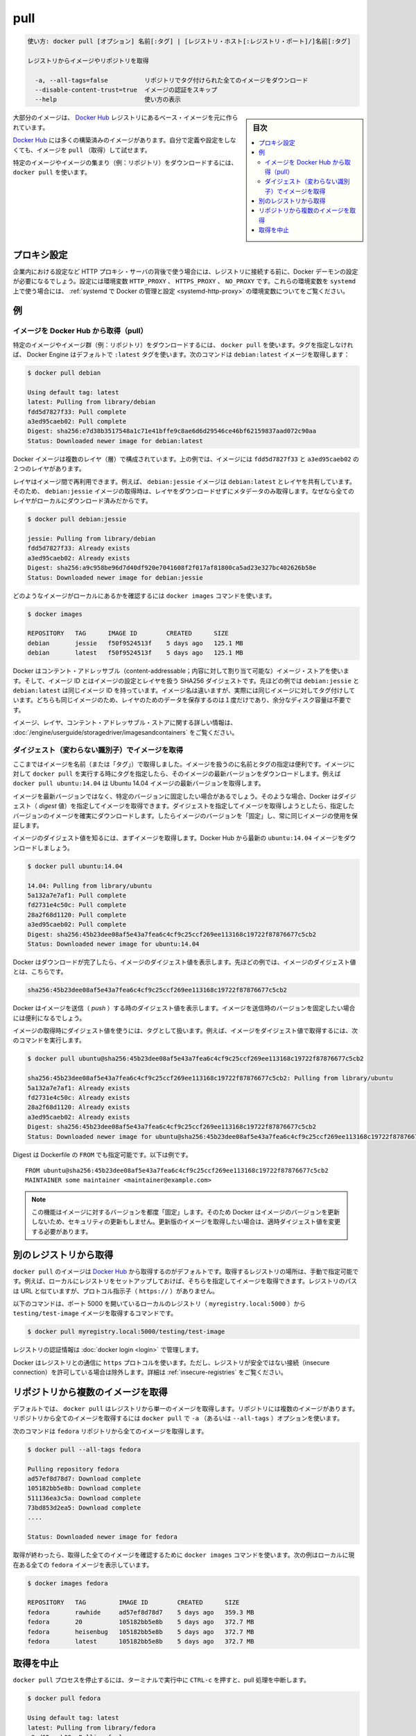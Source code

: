 .. -*- coding: utf-8 -*-
.. URL: https://docs.docker.com/engine/reference/commandline/pull/
.. SOURCE: https://github.com/docker/docker/blob/master/docs/reference/commandline/pull.md
   doc version: 1.12
      https://github.com/docker/docker/commits/master/docs/reference/commandline/pull.md
.. check date: 2016/06/16
.. Commits on Jun 12, 2016 0c3a4a1fcdbb4b7e14292a871dec4bf6828ae57c
.. -------------------------------------------------------------------

.. pull

=======================================
pull
=======================================

.. code-block:: bash

   使い方: docker pull [オプション] 名前[:タグ] | [レジストリ・ホスト[:レジストリ・ポート]/]名前[:タグ]
   
   レジストリからイメージやリポジトリを取得
   
     -a, --all-tags=false          リポジトリでタグ付けられた全てのイメージをダウンロード
     --disable-content-trust=true  イメージの認証をスキップ
     --help                        使い方の表示

.. sidebar:: 目次

   .. contents:: 
       :depth: 3
       :local:

.. Most of your images will be created on top of a base image from the Docker Hub registry.

大部分のイメージは、 `Docker Hub <https://hub.docker.com/>`_ レジストリにあるベース・イメージを元に作られています。

.. Docker Hub contains many pre-built images that you can pull and try without needing to define and configure your own.

`Docker Hub <https://hub.docker.com/>`_ には多くの構築済みのイメージがあります。自分で定義や設定をしなくても、イメージを ``pull`` （取得）して試せます。

.. It is also possible to manually specify the path of a registry to pull from. For example, if you have set up a local registry, you can specify its path to pull from it. A repository path is similar to a URL, but does not contain a protocol specifier (https://, for example).

.. また、手動でレジストリのパスを指定し、そこから取得することも可能です。例えば、ローカルにレジストリをセットアップしている場合、そのパスを指定して、そこから pull できます。リポジトリのパスは、 URL に似た形式ですが、プロトコルの指定は含みません（例： ``https://`` ）。

.. To download a particular image, or set of images (i.e., a repository), use docker pull:

特定のイメージやイメージの集まり（例：リポジトリ）をダウンロードするには、 ``docker pull`` を使います。

.. Proxy configuration

.. _pull-proxy-configuration:

プロキシ設定
====================

.. If you are behind an HTTP proxy server, for example in corporate settings, before open a connect to registry, you may need to configure the Docker daemon's proxy settings, using the HTTP_PROXY, HTTPS_PROXY, and NO_PROXY environment variables. To set these environment variables on a host using systemd, refer to the control and configure Docker with systemd for variables configuration.

企業内における設定など HTTP プロキシ・サーバの背後で使う場合には、レジストリに接続する前に、Docker デーモンの設定が必要になるでしょう。設定には環境変数 ``HTTP_PROXY`` 、 ``HTTPS_PROXY`` 、 ``NO_PROXY`` です。これらの環境変数を ``systemd``  上で使う場合には、 :ref:`systemd で Docker の管理と設定 <systemd-http-proxy>` の環境変数についてをご覧ください。

.. Examples

例
==========

.. Pull an image from Docker Hub

.. _pull-an-image-from-docker-hub:

イメージを Docker Hub から取得（pull）
----------------------------------------

.. To download a particular image, or set of images (i.e., a repository), use docker pull. If no tag is provided, Docker Engine uses the :latest tag as a default. This command pulls the debian:latest image:

特定のイメージやイメージ群（例：リポジトリ）をダウンロードするには、 ``docker pull`` を使います。タグを指定しなければ、 Docker Engine はデフォルトで ``:latest`` タグを使います。次のコマンドは ``debian:latest`` イメージを取得します：

.. code-block:: bash

   $ docker pull debian
   
   Using default tag: latest
   latest: Pulling from library/debian
   fdd5d7827f33: Pull complete
   a3ed95caeb02: Pull complete
   Digest: sha256:e7d38b3517548a1c71e41bffe9c8ae6d6d29546ce46bf62159837aad072c90aa
   Status: Downloaded newer image for debian:latest

.. Docker images can consist of multiple layers. In the example above, the image consists of two layers; fdd5d7827f33 and a3ed95caeb02.

Docker イメージは複数のレイヤ（層）で構成されています。上の例では、イメージには ``fdd5d7827f33`` と ``a3ed95caeb02`` の２つのレイヤがあります。

.. Layers can be reused by images. For example, the debian:jessie image shares both layers with debian:latest. Pulling the debian:jessie image therefore only pulls its metadata, but not its layers, because all layers are already present locally:

レイヤはイメージ間で再利用できます。例えば、 ``debian:jessie`` イメージは ``debian:latest`` とレイヤを共有しています。そのため、 ``debian:jessie`` イメージの取得時は、レイヤをダウンロードせずにメタデータのみ取得します。なぜなら全てのレイヤがローカルにダウンロード済みだからです。

.. code-block:: bash

   $ docker pull debian:jessie
   
   jessie: Pulling from library/debian
   fdd5d7827f33: Already exists
   a3ed95caeb02: Already exists
   Digest: sha256:a9c958be96d7d40df920e7041608f2f017af81800ca5ad23e327bc402626b58e
   Status: Downloaded newer image for debian:jessie

.. To see which images are present locally, use the docker images command:

どのようなイメージがローカルにあるかを確認するには ``docker images`` コマンドを使います。

.. code-block:: bash

   $ docker images
   
   REPOSITORY   TAG      IMAGE ID        CREATED      SIZE
   debian       jessie   f50f9524513f    5 days ago   125.1 MB
   debian       latest   f50f9524513f    5 days ago   125.1 MB

.. Docker uses a content-addressable image store, and the image ID is a SHA256 digest covering the image’s configuration and layers. In the example above, debian:jessie and debian:latest have the same image ID because they are actually the same image tagged with different names. Because they are the same image, their layers are stored only once and do not consume extra disk space.

Docker はコンテント・アドレッサブル（content-addressable；内容に対して割り当て可能な）イメージ・ストアを使います。そして、イメージ ID とはイメージの設定とレイヤを扱う SHA256 ダイジェストです。先ほどの例では ``debian:jessie`` と ``debian:latest`` は同じイメージ ID を持っています。イメージ名は違いますが、実際には同じイメージに対してタグ付けしています。どちらも同じイメージのため、レイヤのためのデータを保存するのは１度だけであり、余分なディスク容量は不要です。

.. For more information about images, layers, and the content-addressable store, refer to understand images, containers, and storage drivers.

イメージ、レイヤ、コンテント・アドレッサブル・ストアに関する詳しい情報は、 :doc:`/engine/userguide/storagedriver/imagesandcontainers` をご覧ください。

.. Pull an image by digest (immutable identifier)

.. _pull-an-image-by-digest-immutable-identifier:

ダイジェスト（変わらない識別子）でイメージを取得
--------------------------------------------------

.. So far, you’ve pulled images by their name (and “tag”). Using names and tags is a convenient way to work with images. When using tags, you can docker pull an image again to make sure you have the most up-to-date version of that image. For example, docker pull ubuntu:14.04 pulls the latest version of the Ubuntu 14.04 image.

ここまではイメージを名前（または「タグ」）で取得しました。イメージを扱うのに名前とタグの指定は便利です。イメージに対して ``docker pull`` を実行する時にタグを指定したら、そのイメージの最新バージョンをダウンロードします。例えば ``docker pull ubuntu:14.04`` は Ubuntu 14.04 イメージの最新バージョンを取得します。

.. In some cases you don’t want images to be updated to newer versions, but prefer to use a fixed version of an image. Docker enables you to pull an image by its digest. When pulling an image by digest, you specify exactly which version of an image to pull. Doing so, allows you to “pin” an image to that version, and guarantee that the image you’re using is always the same.

イメージを最新バージョンではなく、特定のバージョンに固定したい場合があるでしょう。そのような場合、Docker はダイジェスト（ *digest* 値）を指定してイメージを取得できます。ダイジェストを指定してイメージを取得しようとしたら、指定したバージョンのイメージを確実にダウンロードします。したらイメージのバージョンを「固定」し、常に同じイメージの使用を保証します。

.. To know the digest of an image, pull the image first. Let’s pull the latest ubuntu:14.04 image from Docker Hub:

イメージのダイジェスト値を知るには、まずイメージを取得します。Docker Hub から最新の ``ubuntu:14.04`` イメージをダウンロードしましょう。

.. code-block:: bash

   $ docker pull ubuntu:14.04
   
   14.04: Pulling from library/ubuntu
   5a132a7e7af1: Pull complete
   fd2731e4c50c: Pull complete
   28a2f68d1120: Pull complete
   a3ed95caeb02: Pull complete
   Digest: sha256:45b23dee08af5e43a7fea6c4cf9c25ccf269ee113168c19722f87876677c5cb2
   Status: Downloaded newer image for ubuntu:14.04

.. Docker prints the digest of the image after the pull has finished. In the example above, the digest of the image is:

Docker はダウンロードが完了したら、イメージのダイジェスト値を表示します。先ほどの例では、イメージのダイジェスト値とは、こちらです。

.. code-block:: bash

   sha256:45b23dee08af5e43a7fea6c4cf9c25ccf269ee113168c19722f87876677c5cb2

.. Docker also prints the digest of an image when pushing to a registry. This may be useful if you want to pin to a version of the image you just pushed.

Docker はイメージを送信（ *push* ）する時のダイジェスト値を表示します。イメージを送信時のバージョンを固定したい場合には便利になるでしょう。

.. A digest takes the place of the tag when pulling an image, for example, to pull the above image by digest, run the following command:

イメージの取得時にダイジェスト値を使うには、タグとして扱います。例えば、イメージをダイジェスト値で取得するには、次のコマンドを実行します。

.. code-block:: bash

   $ docker pull ubuntu@sha256:45b23dee08af5e43a7fea6c4cf9c25ccf269ee113168c19722f87876677c5cb2
   
   sha256:45b23dee08af5e43a7fea6c4cf9c25ccf269ee113168c19722f87876677c5cb2: Pulling from library/ubuntu
   5a132a7e7af1: Already exists
   fd2731e4c50c: Already exists
   28a2f68d1120: Already exists
   a3ed95caeb02: Already exists
   Digest: sha256:45b23dee08af5e43a7fea6c4cf9c25ccf269ee113168c19722f87876677c5cb2
   Status: Downloaded newer image for ubuntu@sha256:45b23dee08af5e43a7fea6c4cf9c25ccf269ee113168c19722f87876677c5cb2

.. Digest can also be used in the FROM of a Dockerfile, for example:

Digest は Dockerfile の ``FROM`` でも指定可能です。以下は例です。

::

   FROM ubuntu@sha256:45b23dee08af5e43a7fea6c4cf9c25ccf269ee113168c19722f87876677c5cb2
   MAINTAINER some maintainer <maintainer@example.com>

..    Note: Using this feature “pins” an image to a specific version in time. Docker will therefore not pull updated versions of an image, which may include security updates. If you want to pull an updated image, you need to change the digest accordingly.

.. note::

   この機能はイメージに対するバージョンを都度「固定」します。そのため Docker はイメージのバージョンを更新しないため、セキュリティの更新もしません。更新版のイメージを取得したい場合は、適時ダイジェスト値を変更する必要があります。

.. Pulling from a different registry

別のレジストリから取得
==============================

.. By default, docker pull pulls images from Docker Hub. It is also possible to manually specify the path of a registry to pull from. For example, if you have set up a local registry, you can specify its path to pull from it. A registry path is similar to a URL, but does not contain a protocol specifier (https://).

``docker pull`` のイメージは `Docker Hub <https://hub.docker.com/>`_ から取得するのがデフォルトです。取得するレジストリの場所は、手動で指定可能です。例えば、ローカルにレジストリをセットアップしておけば、そちらを指定してイメージを取得できます。レジストリのパスは URL と似ていますが、プロトコル指示子（ ``https://`` ）がありません。

.. The following command pulls the testing/test-image image from a local registry listening on port 5000 (myregistry.local:5000):

以下のコマンドは、ポート 5000 を開いているローカルのレジストリ（ ``myregistry.local:5000``  ）から  ``testing/test-image`` イメージを取得するコマンドです。

.. code-block:: bash

   $ docker pull myregistry.local:5000/testing/test-image

.. Registry credentials are managed by docker login.

レジストリの認証情報は :doc:`docker login <login>` で管理します。

.. Docker uses the https:// protocol to communicate with a registry, unless the registry is allowed to be accessed over an insecure connection. Refer to the insecure registries section for more information.

Docker はレジストリとの通信に ``https`` プロトコルを使います。ただし、レジストリが安全ではない接続（insecure connection）を許可している場合は除外します。詳細は :ref:`insecure-registries` をご覧ください。

.. Pull a repository with multiple images

.. _pull-a-repository-with-multiple-images:

リポジトリから複数のイメージを取得
========================================

.. By default, docker pull pulls a single image from the registry. A repository can contain multiple images. To pull all images from a repository, provide the -a (or --all-tags) option when using docker pull.

デフォルトでは、 ``docker pull`` はレジストリから単一のイメージを取得します。リポジトリには複数のイメージがあります。リポジトリから全てのイメージを取得するには ``docker pull`` で ``-a`` （あるいは ``--all-tags`` ）オプションを使います。

.. This command pulls all images from the fedora repository:

次のコマンドは ``fedora`` リポジトリから全てのイメージを取得します。

.. code-block:: bash

   $ docker pull --all-tags fedora
   
   Pulling repository fedora
   ad57ef8d78d7: Download complete
   105182bb5e8b: Download complete
   511136ea3c5a: Download complete
   73bd853d2ea5: Download complete
   ....
   
   Status: Downloaded newer image for fedora

.. After the pull has completed use the docker images command to see the images that were pulled. The example below shows all the fedora images that are present locally:

取得が終わったら、取得した全てのイメージを確認するために ``docker images`` コマンドを使います。次の例はローカルに現在ある全ての ``fedora`` イメージを表示しています。

.. code-block:: bash

   $ docker images fedora
   
   REPOSITORY   TAG         IMAGE ID        CREATED      SIZE
   fedora       rawhide     ad57ef8d78d7    5 days ago   359.3 MB
   fedora       20          105182bb5e8b    5 days ago   372.7 MB
   fedora       heisenbug   105182bb5e8b    5 days ago   372.7 MB
   fedora       latest      105182bb5e8b    5 days ago   372.7 MB

.. Canceling a pull

.. _cancelling-a-pull:

取得を中止
==========

.. Killing the docker pull process, for example by pressing CTRL-c while it is running in a terminal, will terminate the pull operation.

``docker pull`` プロセスを停止するには、ターミナルで実行中に ``CTRL-c`` を押すと、pull 処理を中断します。

.. code-block:: bash

   $ docker pull fedora
   
   Using default tag: latest
   latest: Pulling from library/fedora
   a3ed95caeb02: Pulling fs layer
   236608c7b546: Pulling fs layer
   ^C

..    Note: Technically, the Engine terminates a pull operation when the connection between the Docker Engine daemon and the Docker Engine client initiating the pull is lost. If the connection with the Engine daemon is lost for other reasons than a manual interaction, the pull is also aborted.

.. note::

   技術的に Engine を停止する処理とは、 Docker Engine デーモンと起点となった Docker Engine クライアント間における取得（pull）に対してです。何らかの理由によって Engine デーモンとの通信を切断した場合も、同様に取得処理が中断します。

.. seealso:: 

   pull
      https://docs.docker.com/engine/reference/commandline/pull/
